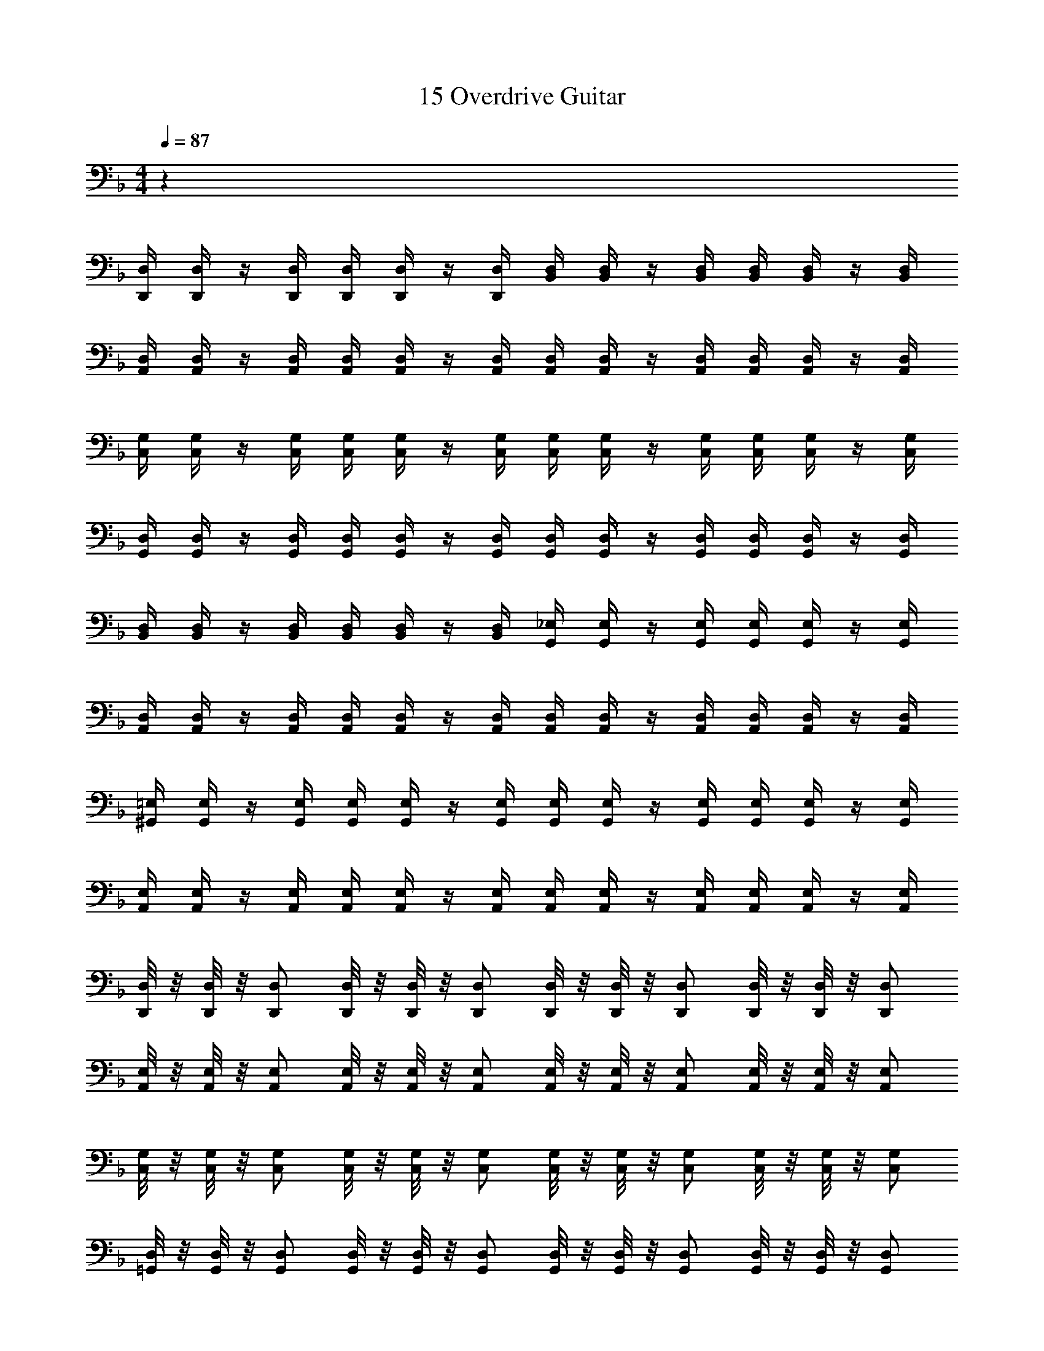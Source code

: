 X: 1
T: 15 Overdrive Guitar
Z: ABC Generated by Starbound Composer v0.8.7
L: 1/4
M: 4/4
Q: 1/4=87
K: F
z32 
[D,,/4D,/4] [D,,/4D,/4] z/4 [D,,/4D,/4] [D,,/4D,/4] [D,,/4D,/4] z/4 [D,,/4D,/4] [B,,/4D,/4] [B,,/4D,/4] z/4 [B,,/4D,/4] [B,,/4D,/4] [B,,/4D,/4] z/4 [B,,/4D,/4] 
[A,,/4D,/4] [A,,/4D,/4] z/4 [A,,/4D,/4] [A,,/4D,/4] [A,,/4D,/4] z/4 [A,,/4D,/4] [A,,/4D,/4] [A,,/4D,/4] z/4 [A,,/4D,/4] [A,,/4D,/4] [A,,/4D,/4] z/4 [A,,/4D,/4] 
[C,/4G,/4] [C,/4G,/4] z/4 [C,/4G,/4] [C,/4G,/4] [C,/4G,/4] z/4 [C,/4G,/4] [C,/4G,/4] [C,/4G,/4] z/4 [C,/4G,/4] [C,/4G,/4] [C,/4G,/4] z/4 [C,/4G,/4] 
[G,,/4D,/4] [G,,/4D,/4] z/4 [G,,/4D,/4] [G,,/4D,/4] [G,,/4D,/4] z/4 [G,,/4D,/4] [G,,/4D,/4] [G,,/4D,/4] z/4 [G,,/4D,/4] [G,,/4D,/4] [G,,/4D,/4] z/4 [G,,/4D,/4] 
[B,,/4D,/4] [B,,/4D,/4] z/4 [B,,/4D,/4] [B,,/4D,/4] [B,,/4D,/4] z/4 [B,,/4D,/4] [G,,/4_E,/4] [G,,/4E,/4] z/4 [G,,/4E,/4] [G,,/4E,/4] [G,,/4E,/4] z/4 [G,,/4E,/4] 
[A,,/4D,/4] [A,,/4D,/4] z/4 [A,,/4D,/4] [A,,/4D,/4] [A,,/4D,/4] z/4 [A,,/4D,/4] [A,,/4D,/4] [A,,/4D,/4] z/4 [A,,/4D,/4] [A,,/4D,/4] [A,,/4D,/4] z/4 [A,,/4D,/4] 
[^G,,/4=E,/4] [G,,/4E,/4] z/4 [G,,/4E,/4] [G,,/4E,/4] [G,,/4E,/4] z/4 [G,,/4E,/4] [G,,/4E,/4] [G,,/4E,/4] z/4 [G,,/4E,/4] [G,,/4E,/4] [G,,/4E,/4] z/4 [G,,/4E,/4] 
[A,,/4E,/4] [A,,/4E,/4] z/4 [A,,/4E,/4] [A,,/4E,/4] [A,,/4E,/4] z/4 [A,,/4E,/4] [A,,/4E,/4] [A,,/4E,/4] z/4 [A,,/4E,/4] [A,,/4E,/4] [A,,/4E,/4] z/4 [A,,/4E,/4] 
[D,,/8D,/8] z/8 [D,,/8D,/8] z/8 [D,,/D,/] [D,,/8D,/8] z/8 [D,,/8D,/8] z/8 [D,,/D,/] [D,,/8D,/8] z/8 [D,,/8D,/8] z/8 [D,,/D,/] [D,,/8D,/8] z/8 [D,,/8D,/8] z/8 [D,,/D,/] 
[A,,/8E,/8] z/8 [A,,/8E,/8] z/8 [A,,/E,/] [A,,/8E,/8] z/8 [A,,/8E,/8] z/8 [A,,/E,/] [A,,/8E,/8] z/8 [A,,/8E,/8] z/8 [A,,/E,/] [A,,/8E,/8] z/8 [A,,/8E,/8] z/8 [A,,/E,/] 
[C,/8G,/8] z/8 [C,/8G,/8] z/8 [C,/G,/] [C,/8G,/8] z/8 [C,/8G,/8] z/8 [C,/G,/] [C,/8G,/8] z/8 [C,/8G,/8] z/8 [C,/G,/] [C,/8G,/8] z/8 [C,/8G,/8] z/8 [C,/G,/] 
[=G,,/8D,/8] z/8 [G,,/8D,/8] z/8 [G,,/D,/] [G,,/8D,/8] z/8 [G,,/8D,/8] z/8 [G,,/D,/] [G,,/8D,/8] z/8 [G,,/8D,/8] z/8 [G,,/D,/] [G,,/8D,/8] z/8 [G,,/8D,/8] z/8 [G,,/D,/] 
[G,,/8_E,/8] z/8 [G,,/8E,/8] z/8 [G,,/E,/] [G,,/8E,/8] z/8 [G,,/8E,/8] z/8 [G,,/E,/] [G,,/8E,/8] z/8 [G,,/8E,/8] z/8 [G,,/E,/] [G,,/8E,/8] z/8 [G,,/8E,/8] z/8 [G,,/E,/] 
[A,,2A,2] [A,,2=E,2A,2] 
[D,/4D/4] z/4 [C,/4C/4] [D,/4D/4] z/4 [C,/4C/4] [D,/4D/4] z/4 [C,/4C/4] z/4 [C,/4C/4] [D,/4D/4] z/4 [^G,,/^G,/] [=G,,/=G,/] 
[G,,/4G,/4] z/4 [D,,/4D,/4] [G,,/4G,/4] z/4 [D,,/4D,/4] [G,,/4G,/4] z/4 [G,,/4G,/4] [D,,/4D,/4] [G,,/4G,/4] [^G,,/4^G,/4] [=G,,/4=G,/4] [F,,/4F,/4] [D,,/4D,/4] [D,/4D/4] z/4 
[C,/4C/4] [D,/4D/4] z/4 [C,/4C/4] [D,/4D/4] z/4 [C,/4C/4] z/4 [C,/4C/4] [D,/4D/4] z/4 [^G,,/^G,/] [=G,,/=G,/] [G,,/4G,/4] z/4 
[D,,/4D,/4] [G,,/4G,/4] z/4 [D,,/4D,/4] [G,,/4G,/4] z/4 [G,,/4G,/4] [D,,/4D,/4] [G,,/4G,/4] [^G,,/4^G,/4] [=G,,/4=G,/4] [F,,/4F,/4] [D,,/4D,/4] [D,/4D/4] z/4 [C,/4C/4] 
[D,/4D/4] z/4 [C,/4C/4] [D,/4D/4] z/4 [C,/4C/4] z/4 [C,/4C/4] [D,/4D/4] z/4 [^G,,/^G,/] [=G,,/=G,/] [G,,/4G,/4] z/4 
[D,,/4D,/4] [G,,/4G,/4] z/4 [D,,/4D,/4] [G,,/4G,/4] z/4 [G,,/4G,/4] [D,,/4D,/4] [G,,/4G,/4] [^G,,/4^G,/4] [=G,,/4=G,/4] [F,,/4F,/4] [D,,/4D,/4] [D,/4D/4] z/4 [C,/4C/4] 
[D,/4D/4] z/4 [C,/4C/4] [D,/4D/4] z/4 [C,/4C/4] z/4 [C,/4C/4] [D,/4D/4] z/4 [^G,,/^G,/] [=G,,/=G,/] [G,,/4G,/4] z/4 
[D,,/4D,/4] [G,,/4G,/4] z/4 [D,,/4D,/4] [G,,/4G,/4] z/4 [G,,/4G,/4] [D,,/4D,/4] [G,,/4G,/4] [^G,,/4^G,/4] [=G,,/4=G,/4] [F,,/4F,/4] [D,,/4D,/4] [D,,/D,/] [D,,/4D,/4] 
[D,,/4D,/4] [D,,/8D,/8] [D,,/8D,/8] [D,,/4D,/4] [D,,/4D,/4] [D,,/4D,/4] [D,,/D,/] [D,,/4D,/4] [D,,/4D,/4] [E,,/4E,/4] [E,,/4E,/4] [E,,/4E,/4] [E,,/4E,/4] [F,,/F,/] [F,,/4F,/4] 
[F,,/4F,/4] [F,,/8F,/8] [F,,/8F,/8] [F,,/4F,/4] [F,,/4F,/4] [F,,/4F,/4] [G,,/G,/] [G,,/4G,/4] [G,,/4G,/4] [G,,/4G,/4] [A,,/4A,/4] [C,/4C/4] [G,,/4G,/4] [A,,/A,/] [A,,/4A,/4] 
[A,,/4A,/4] [A,,/8A,/8] [A,,/8A,/8] [A,,/4A,/4] [A,,/4A,/4] [A,,/4A,/4] [G,,/G,/] [G,,/4G,/4] [G,,/4G,/4] [G,,/8G,/8] [G,,/8G,/8] [G,,/4G,/4] [G,,/4G,/4] [G,,/4G,/4] [F,,/F,/] [F,,/4F,/4] 
[F,,/4F,/4] [F,,/8F,/8] [F,,/8F,/8] [F,,/4F,/4] [F,,/4F,/4] [F,,/4F,/4] [E,,/E,/] [E,,/4E,/4] [E,,/4E,/4] [E,,/8E,/8] [E,,/8E,/8] [E,,/4E,/4] [E,,/4E,/4] [E,,/4E,/4] [D,,/D,/] [D,,/4D,/4] 
[D,,/4D,/4] [D,,/8D,/8] [D,,/8D,/8] [D,,/4D,/4] [D,,/4D,/4] [D,,/4D,/4] [D,,/D,/] [D,,/4D,/4] [D,,/4D,/4] [E,,/4E,/4] [E,,/4E,/4] [E,,/4E,/4] [E,,/4E,/4] [F,,/F,/] [F,,/4F,/4] 
[F,,/4F,/4] [F,,/8F,/8] [F,,/8F,/8] [F,,/4F,/4] [F,,/4F,/4] [F,,/4F,/4] [G,,/G,/] [G,,/4G,/4] [G,,/4G,/4] [G,,/4G,/4] [A,,/4A,/4] [C,/4C/4] [G,,/4G,/4] [A,,/A,/] [A,,/4A,/4] 
[A,,/4A,/4] [A,,/8A,/8] [A,,/8A,/8] [A,,/4A,/4] [A,,/4A,/4] [A,,/4A,/4] [C,/C/] [C,/4C/4] [C,/4C/4] [C,/8C/8] [C,/8C/8] [C,/4C/4] [C,/4C/4] [C,/4C/4] [F,/F/] [F,/4F/4] 
[F,/4F/4] [F,/8F/8] [F,/8F/8] [F,/4F/4] [F,/4F/4] [F,/4F/4] [G,/G/] [G,/4G/4] [G,/4G/4] [G,/8G/8] [G,/8G/8] [G,/4G/4] [G,/4G/4] [G,/4G/4] [A,,/4A,/4] [A,,/4A,/4] [A,,/4A,/4] 
[A,,/4A,/4] [A,,/4A,/4] [A,,/4A,/4] [A,,/4A,/4] [A,,/4A,/4] [A,,/4A,/4] [A,,/4A,/4] [A,,/4A,/4] [A,,/4A,/4] [A,,/4A,/4] [A,,/4A,/4] [A,,/4A,/4] [A,,/4A,/4] [G,,/4G,/4] [G,,/4G,/4] [G,,/4G,/4] 
[G,,/4G,/4] [G,,/4G,/4] [G,,/4G,/4] [G,,/4G,/4] [G,,/4G,/4] [G,,/4G,/4] [G,,/4G,/4] [G,,/4G,/4] [G,,/4G,/4] [G,,/4G,/4] [G,,/4G,/4] [G,,/4G,/4] [G,,/4G,/4] [F,,/4F,/4] [F,,/4F,/4] [F,,/4F,/4] 
[F,,/4F,/4] [F,,/4F,/4] [F,,/4F,/4] [F,,/4F,/4] [F,,/4F,/4] [F,,/4F,/4] [F,,/4F,/4] [F,,/4F,/4] [F,,/4F,/4] [F,,/4F,/4] [F,,/4F,/4] [F,,/4F,/4] [F,,/4F,/4] [E,,/4E,/4] [E,,/4E,/4] [E,,/4E,/4] 
[E,,/4E,/4] [E,,/4E,/4] [E,,/4E,/4] [E,,/4E,/4] [E,,/4E,/4] [E,,/4E,/4] [E,,/4E,/4] [E,,/4E,/4] [E,,/4E,/4] [E,,/4E,/4] [E,,/4E,/4] [E,,/4E,/4] [E,,/4E,/4] [A,,/4A,/4] [A,,/4A,/4] [A,,/4A,/4] 
[A,,/4A,/4] [A,,/4A,/4] [A,,/4A,/4] [A,,/4A,/4] [A,,/4A,/4] [A,,/4A,/4] [A,,/4A,/4] [A,,/4A,/4] [A,,/4A,/4] [A,,/4A,/4] [A,,/4A,/4] [A,,/4A,/4] [A,,/4A,/4] [=B,,/4=B,/4] [B,,/4B,/4] [B,,/4B,/4] 
[B,,/4B,/4] [B,,/4B,/4] [B,,/4B,/4] [B,,/4B,/4] [B,,/4B,/4] [B,,/4B,/4] [B,,/4B,/4] [B,,/4B,/4] [B,,/4B,/4] [B,,/4B,/4] [B,,/4B,/4] [B,,/4B,/4] [B,,/4B,/4] [C,/4C/4] [C,/4C/4] [C,/4C/4] 
[C,/4C/4] [C,/4C/4] [C,/4C/4] [C,/4C/4] [C,/4C/4] [C,/4C/4] [C,/4C/4] [C,/4C/4] [C,/4C/4] [C,/4C/4] [C,/4C/4] [C,/4C/4] [C,/4C/4] [D,/4D/4] [D,/4D/4] [D,/4D/4] 
[D,/4D/4] [D,/4D/4] [D,/4D/4] [D,/4D/4] [D,/4D/4] [E,/4E/4] [E,/4E/4] [E,/4E/4] [E,/4E/4] [E,/4E/4] [E,/4E/4] [E,/4E/4] [E,/4E/4] [F,,/A,,/C,/] [F,,/A,,/C,/] 
[F,,/4A,,/4C,/4] [F,,/4A,,/4C,/4] [F,,/4A,,/4C,/4] [F,,/4A,,/4C,/4] [G,,/B,,/D,/] [G,,/B,,/D,/] [G,,/4B,,/4D,/4] [G,,/4B,,/4D,/4] [G,,/B,,/D,/] [A,,/C,/E,/] [A,,/C,/E,/] 
[A,,/4C,/4E,/4] [A,,/4C,/4E,/4] [A,,/4C,/4E,/4] [A,,/4C,/4E,/4] [E,,/G,,/B,,/] [E,,/G,,/B,,/] [E,,/4G,,/4B,,/4] [E,,/4G,,/4B,,/4] [E,,/G,,/B,,/] [F,,/A,,/C,/] [F,,/A,,/C,/] 
[F,,/4A,,/4C,/4] [F,,/4A,,/4C,/4] [F,,/4A,,/4C,/4] [F,,/4A,,/4C,/4] [G,,/B,,/D,/] [G,,/B,,/D,/] [G,,/4B,,/4D,/4] [G,,/4B,,/4D,/4] [G,,/B,,/D,/] [A,,/C,/E,/] [A,,/C,/E,/] 
[A,,/4C,/4E,/4] [A,,/4C,/4E,/4] [A,,/4C,/4E,/4] [A,,/4C,/4E,/4] [A,,/^C,/] [A,,/C,/] [A,,/4C,/4] [A,,/4C,/4] [A,,/C,/] z2 
[F,,2A,,2=C,2F,2A,2C2] [G,,2B,,2D,2G,2B,2D2] 
[E,,2G,,2B,,2D,2E,2G,2B,2D2] [A,,4^C,4E,4A,4^C4E4] 
[A,,4C,4E,4G,4A,4C4E4G4] z48 
[=B,,,2D,,2^F,,2B,,2D,2^F,2] [_B,,,2D,,2=F,,2_B,,2D,2=F,2] 
[_E,,2G,,2B,,2D,2_E,2] [^G,,2=C,2E,2G,2] 
[C,,2=E,,2=G,,2C,2=E,2G,2] [_E,,2G,,2B,,2_E,2G,2_B,2] 
[A,,2^C,2=E,2A,2] [=E,,2A,,2C,2E,2A,2] 
[D,/4D/4] [D,/4D/4] [D,/4D/4] z13/4 
[=C,/E,/] [C,/E,/] [C,/4E,/4] [C,/4E,/4] [C,/E,/] [C,/E,/] [C,/E,/] [C,/4E,/4] [C,/4E,/4] [C,/4E,/4] [C,/4E,/4] 
[B,,/F,/] [B,,/4F,/4] [B,,/4F,/4] [B,,/4F,/4] [B,,/4F,/4] [B,,/F,/] [B,,/F,/] [B,,/4F,/4] [B,,/4F,/4] [B,,/4F,/4] [B,,/4F,/4] [B,,/F,/] 
[A,,/E,/] [A,,/E,/] [A,,/4E,/4] [A,,/4E,/4] [A,,/E,/] [A,,/E,/] [A,,/E,/] [A,,/8E,/8] z/8 [G,,/8E,/8] z/8 [F,,/4E,/4] z/4 
[B,,/_E,/] [B,,/4E,/4] [B,,/4E,/4] [B,,/4E,/4] [B,,/4E,/4] [B,,/E,/] [B,,/E,/] [B,,/4E,/4] [B,,/4E,/4] [B,,/4E,/4] [B,,/4E,/4] [B,,/E,/] 
[A,,/D,/] [A,,/D,/] [A,,/4D,/4] [A,,/4D,/4] [A,,/D,/] [A,,/D,/] [A,,/D,/] [A,,/4D,/4] [A,,/4D,/4] [A,,/4D,/4] [A,,/4D,/4] 
[B,,/F,/] [B,,/4F,/4] [B,,/4F,/4] [B,,/4F,/4] [B,,/4F,/4] [B,,/F,/] [B,,/F,/] [B,,/4F,/4] [B,,/4F,/4] [B,,/4F,/4] [B,,/4F,/4] [B,,/F,/] 
[A,,/=E,/] [A,,/E,/] [A,,/4E,/4] [A,,/4E,/4] [A,,/E,/] [A,,/E,/] [A,,/E,/] [A,,/4E,/4] [A,,/4E,/4] [A,,/E,/] 
[A,,/D,/] [A,,/4D,/4] [A,,/4D,/4] [A,,/4D,/4] [A,,/4D,/4] [A,,/D,/] [A,,/D,/] [A,,/4D,/4] [A,,/4D,/4] [A,,/4D,/4] [A,,/4D,/4] [A,,/D,/] 
[C,/E,/] [C,/E,/] [C,/4E,/4] [C,/4E,/4] [C,/E,/] [C,/E,/] [C,/E,/] [C,/4E,/4] [C,/4E,/4] [C,/4E,/4] [C,/4E,/4] 
[B,,/F,/] [B,,/4F,/4] [B,,/4F,/4] [B,,/4F,/4] [B,,/4F,/4] [B,,/F,/] [B,,/F,/] [B,,/4F,/4] [B,,/4F,/4] [B,,/4F,/4] [B,,/4F,/4] [B,,/F,/] 
[A,,/E,/] [A,,/E,/] [A,,/4E,/4] [A,,/4E,/4] [A,,/E,/] [A,,/E,/] [A,,/E,/] [A,,/4E,/4] [A,,/4E,/4] [A,,/E,/] 
[G,,/D,/] [G,,/4D,/4] [G,,/4D,/4] [G,,/4D,/4] [G,,/4D,/4] [G,,/D,/] [G,,/D,/] [G,,/4D,/4] [G,,/4D,/4] [G,,/4D,/4] [G,,/4D,/4] [G,,/D,/] 
[A,,/D,/] [A,,/D,/] [A,,/4D,/4] [A,,/4D,/4] [A,,/D,/] [A,,/D,/] [A,,/D,/] [A,,/4D,/4] [A,,/4D,/4] [A,,/4D,/4] [A,,/4D,/4] 
[^G,,/_E,/] [G,,/4E,/4] [G,,/4E,/4] [G,,/4E,/4] [G,,/4E,/4] [G,,/E,/] [G,,/E,/] [G,,/4E,/4] [G,,/4E,/4] [G,,/4E,/4] [G,,/4E,/4] [G,,/E,/] 
[A,,/=E,/] [A,,/E,/] [A,,/4E,/4] [A,,/4E,/4] [A,,/E,/] [A,,/E,/] [A,,/E,/] [A,,E,] 
[F,,2A,,2D,2F,2] [=G,,2C,2E,2G,2] 
[^F,,2=B,,2D,2^F,2] [=F,,2_B,,2D,2=F,2] 
[A,,2D,2F,2A,2] [B,,2_E,2G,2B,2] 
[G,,2C,2=E,2G,2] [A,,2C,2E,2A,2] 
M: 4/4
M: 4/4
z32 
[D,,/4D,/4] [D,,/4D,/4] z/4 [D,,/4D,/4] [D,,/4D,/4] [D,,/4D,/4] z/4 [D,,/4D,/4] [B,,/4D,/4] [B,,/4D,/4] z/4 [B,,/4D,/4] [B,,/4D,/4] [B,,/4D,/4] z/4 [B,,/4D,/4] 
[A,,/4D,/4] [A,,/4D,/4] z/4 [A,,/4D,/4] [A,,/4D,/4] [A,,/4D,/4] z/4 [A,,/4D,/4] [A,,/4D,/4] [A,,/4D,/4] z/4 [A,,/4D,/4] [A,,/4D,/4] [A,,/4D,/4] z/4 [A,,/4D,/4] 
[C,/4G,/4] [C,/4G,/4] z/4 [C,/4G,/4] [C,/4G,/4] [C,/4G,/4] z/4 [C,/4G,/4] [C,/4G,/4] [C,/4G,/4] z/4 [C,/4G,/4] [C,/4G,/4] [C,/4G,/4] z/4 [C,/4G,/4] 
[G,,/4D,/4] [G,,/4D,/4] z/4 [G,,/4D,/4] [G,,/4D,/4] [G,,/4D,/4] z/4 [G,,/4D,/4] [G,,/4D,/4] [G,,/4D,/4] z/4 [G,,/4D,/4] [G,,/4D,/4] [G,,/4D,/4] z/4 [G,,/4D,/4] 
[B,,/4D,/4] [B,,/4D,/4] z/4 [B,,/4D,/4] [B,,/4D,/4] [B,,/4D,/4] z/4 [B,,/4D,/4] [G,,/4_E,/4] [G,,/4E,/4] z/4 [G,,/4E,/4] [G,,/4E,/4] [G,,/4E,/4] z/4 [G,,/4E,/4] 
[A,,/4D,/4] [A,,/4D,/4] z/4 [A,,/4D,/4] [A,,/4D,/4] [A,,/4D,/4] z/4 [A,,/4D,/4] [A,,/4D,/4] [A,,/4D,/4] z/4 [A,,/4D,/4] [A,,/4D,/4] [A,,/4D,/4] z/4 [A,,/4D,/4] 
[^G,,/4=E,/4] [G,,/4E,/4] z/4 [G,,/4E,/4] [G,,/4E,/4] [G,,/4E,/4] z/4 [G,,/4E,/4] [G,,/4E,/4] [G,,/4E,/4] z/4 [G,,/4E,/4] [G,,/4E,/4] [G,,/4E,/4] z/4 [G,,/4E,/4] 
[A,,/4E,/4] [A,,/4E,/4] z/4 [A,,/4E,/4] [A,,/4E,/4] [A,,/4E,/4] z/4 [A,,/4E,/4] [A,,/4E,/4] [A,,/4E,/4] z/4 [A,,/4E,/4] [A,,/4E,/4] [A,,/4E,/4] z/4 [A,,/4E,/4] 
[D,,/8D,/8] z/8 [D,,/8D,/8] z/8 [D,,/D,/] [D,,/8D,/8] z/8 [D,,/8D,/8] z/8 [D,,/D,/] [D,,/8D,/8] z/8 [D,,/8D,/8] z/8 [D,,/D,/] [D,,/8D,/8] z/8 [D,,/8D,/8] z/8 [D,,/D,/] 
[A,,/8E,/8] z/8 [A,,/8E,/8] z/8 [A,,/E,/] [A,,/8E,/8] z/8 [A,,/8E,/8] z/8 [A,,/E,/] [A,,/8E,/8] z/8 [A,,/8E,/8] z/8 [A,,/E,/] [A,,/8E,/8] z/8 [A,,/8E,/8] z/8 [A,,/E,/] 
[C,/8G,/8] z/8 [C,/8G,/8] z/8 [C,/G,/] [C,/8G,/8] z/8 [C,/8G,/8] z/8 [C,/G,/] [C,/8G,/8] z/8 [C,/8G,/8] z/8 [C,/G,/] [C,/8G,/8] z/8 [C,/8G,/8] z/8 [C,/G,/] 
[=G,,/8D,/8] z/8 [G,,/8D,/8] z/8 [G,,/D,/] [G,,/8D,/8] z/8 [G,,/8D,/8] z/8 [G,,/D,/] [G,,/8D,/8] z/8 [G,,/8D,/8] z/8 [G,,/D,/] [G,,/8D,/8] z/8 [G,,/8D,/8] z/8 [G,,/D,/] 
[G,,/8_E,/8] z/8 [G,,/8E,/8] z/8 [G,,/E,/] [G,,/8E,/8] z/8 [G,,/8E,/8] z/8 [G,,/E,/] [G,,/8E,/8] z/8 [G,,/8E,/8] z/8 [G,,/E,/] [G,,/8E,/8] z/8 [G,,/8E,/8] z/8 [G,,/E,/] 
[A,,2A,2] [A,,2=E,2A,2] 
[D,/4D/4] z/4 [C,/4=C/4] [D,/4D/4] z/4 [C,/4C/4] [D,/4D/4] z/4 [C,/4C/4] z/4 [C,/4C/4] [D,/4D/4] z/4 [^G,,/^G,/] [=G,,/=G,/] 
[G,,/4G,/4] z/4 [D,,/4D,/4] [G,,/4G,/4] z/4 [D,,/4D,/4] [G,,/4G,/4] z/4 [G,,/4G,/4] [D,,/4D,/4] [G,,/4G,/4] [^G,,/4^G,/4] [=G,,/4=G,/4] [F,,/4F,/4] [D,,/4D,/4] [D,/4D/4] z/4 
[C,/4C/4] [D,/4D/4] z/4 [C,/4C/4] [D,/4D/4] z/4 [C,/4C/4] z/4 [C,/4C/4] [D,/4D/4] z/4 [^G,,/^G,/] [=G,,/=G,/] [G,,/4G,/4] z/4 
[D,,/4D,/4] [G,,/4G,/4] z/4 [D,,/4D,/4] [G,,/4G,/4] z/4 [G,,/4G,/4] [D,,/4D,/4] [G,,/4G,/4] [^G,,/4^G,/4] [=G,,/4=G,/4] [F,,/4F,/4] [D,,/4D,/4] [D,/4D/4] z/4 [C,/4C/4] 
[D,/4D/4] z/4 [C,/4C/4] [D,/4D/4] z/4 [C,/4C/4] z/4 [C,/4C/4] [D,/4D/4] z/4 [^G,,/^G,/] [=G,,/=G,/] [G,,/4G,/4] z/4 
[D,,/4D,/4] [G,,/4G,/4] z/4 [D,,/4D,/4] [G,,/4G,/4] z/4 [G,,/4G,/4] [D,,/4D,/4] [G,,/4G,/4] [^G,,/4^G,/4] [=G,,/4=G,/4] [F,,/4F,/4] [D,,/4D,/4] [D,/4D/4] z/4 [C,/4C/4] 
[D,/4D/4] z/4 [C,/4C/4] [D,/4D/4] z/4 [C,/4C/4] z/4 [C,/4C/4] [D,/4D/4] z/4 [^G,,/^G,/] [=G,,/=G,/] [G,,/4G,/4] z/4 
[D,,/4D,/4] [G,,/4G,/4] z/4 [D,,/4D,/4] [G,,/4G,/4] z/4 [G,,/4G,/4] [D,,/4D,/4] [G,,/4G,/4] [^G,,/4^G,/4] [=G,,/4=G,/4] [F,,/4F,/4] [D,,/4D,/4] [D,,/D,/] [D,,/4D,/4] 
[D,,/4D,/4] [D,,/8D,/8] [D,,/8D,/8] [D,,/4D,/4] [D,,/4D,/4] [D,,/4D,/4] [D,,/D,/] [D,,/4D,/4] [D,,/4D,/4] [E,,/4E,/4] [E,,/4E,/4] [E,,/4E,/4] [E,,/4E,/4] [F,,/F,/] [F,,/4F,/4] 
[F,,/4F,/4] [F,,/8F,/8] [F,,/8F,/8] [F,,/4F,/4] [F,,/4F,/4] [F,,/4F,/4] [G,,/G,/] [G,,/4G,/4] [G,,/4G,/4] [G,,/4G,/4] [A,,/4A,/4] [C,/4C/4] [G,,/4G,/4] [A,,/A,/] [A,,/4A,/4] 
[A,,/4A,/4] [A,,/8A,/8] [A,,/8A,/8] [A,,/4A,/4] [A,,/4A,/4] [A,,/4A,/4] [G,,/G,/] [G,,/4G,/4] [G,,/4G,/4] [G,,/8G,/8] [G,,/8G,/8] [G,,/4G,/4] [G,,/4G,/4] [G,,/4G,/4] [F,,/F,/] [F,,/4F,/4] 
[F,,/4F,/4] [F,,/8F,/8] [F,,/8F,/8] [F,,/4F,/4] [F,,/4F,/4] [F,,/4F,/4] [E,,/E,/] [E,,/4E,/4] [E,,/4E,/4] [E,,/8E,/8] [E,,/8E,/8] [E,,/4E,/4] [E,,/4E,/4] [E,,/4E,/4] [D,,/D,/] [D,,/4D,/4] 
[D,,/4D,/4] [D,,/8D,/8] [D,,/8D,/8] [D,,/4D,/4] [D,,/4D,/4] [D,,/4D,/4] [D,,/D,/] [D,,/4D,/4] [D,,/4D,/4] [E,,/4E,/4] [E,,/4E,/4] [E,,/4E,/4] [E,,/4E,/4] [F,,/F,/] [F,,/4F,/4] 
[F,,/4F,/4] [F,,/8F,/8] [F,,/8F,/8] [F,,/4F,/4] [F,,/4F,/4] [F,,/4F,/4] [G,,/G,/] [G,,/4G,/4] [G,,/4G,/4] [G,,/4G,/4] [A,,/4A,/4] [C,/4C/4] [G,,/4G,/4] [A,,/A,/] [A,,/4A,/4] 
[A,,/4A,/4] [A,,/8A,/8] [A,,/8A,/8] [A,,/4A,/4] [A,,/4A,/4] [A,,/4A,/4] [C,/C/] [C,/4C/4] [C,/4C/4] [C,/8C/8] [C,/8C/8] [C,/4C/4] [C,/4C/4] [C,/4C/4] [F,/F/] [F,/4F/4] 
[F,/4F/4] [F,/8F/8] [F,/8F/8] [F,/4F/4] [F,/4F/4] [F,/4F/4] [G,/G/] [G,/4G/4] [G,/4G/4] [G,/8G/8] [G,/8G/8] [G,/4G/4] [G,/4G/4] [G,/4G/4] [A,,/4A,/4] [A,,/4A,/4] [A,,/4A,/4] 
[A,,/4A,/4] [A,,/4A,/4] [A,,/4A,/4] [A,,/4A,/4] [A,,/4A,/4] [A,,/4A,/4] [A,,/4A,/4] [A,,/4A,/4] [A,,/4A,/4] [A,,/4A,/4] [A,,/4A,/4] [A,,/4A,/4] [A,,/4A,/4] [G,,/4G,/4] [G,,/4G,/4] [G,,/4G,/4] 
[G,,/4G,/4] [G,,/4G,/4] [G,,/4G,/4] [G,,/4G,/4] [G,,/4G,/4] [G,,/4G,/4] [G,,/4G,/4] [G,,/4G,/4] [G,,/4G,/4] [G,,/4G,/4] [G,,/4G,/4] [G,,/4G,/4] [G,,/4G,/4] [F,,/4F,/4] [F,,/4F,/4] [F,,/4F,/4] 
[F,,/4F,/4] [F,,/4F,/4] [F,,/4F,/4] [F,,/4F,/4] [F,,/4F,/4] [F,,/4F,/4] [F,,/4F,/4] [F,,/4F,/4] [F,,/4F,/4] [F,,/4F,/4] [F,,/4F,/4] [F,,/4F,/4] [F,,/4F,/4] [E,,/4E,/4] [E,,/4E,/4] [E,,/4E,/4] 
[E,,/4E,/4] [E,,/4E,/4] [E,,/4E,/4] [E,,/4E,/4] [E,,/4E,/4] [E,,/4E,/4] [E,,/4E,/4] [E,,/4E,/4] [E,,/4E,/4] [E,,/4E,/4] [E,,/4E,/4] [E,,/4E,/4] [E,,/4E,/4] [A,,/4A,/4] [A,,/4A,/4] [A,,/4A,/4] 
[A,,/4A,/4] [A,,/4A,/4] [A,,/4A,/4] [A,,/4A,/4] [A,,/4A,/4] [A,,/4A,/4] [A,,/4A,/4] [A,,/4A,/4] [A,,/4A,/4] [A,,/4A,/4] [A,,/4A,/4] [A,,/4A,/4] [A,,/4A,/4] [=B,,/4=B,/4] [B,,/4B,/4] [B,,/4B,/4] 
[B,,/4B,/4] [B,,/4B,/4] [B,,/4B,/4] [B,,/4B,/4] [B,,/4B,/4] [B,,/4B,/4] [B,,/4B,/4] [B,,/4B,/4] [B,,/4B,/4] [B,,/4B,/4] [B,,/4B,/4] [B,,/4B,/4] [B,,/4B,/4] [C,/4C/4] [C,/4C/4] [C,/4C/4] 
[C,/4C/4] [C,/4C/4] [C,/4C/4] [C,/4C/4] [C,/4C/4] [C,/4C/4] [C,/4C/4] [C,/4C/4] [C,/4C/4] [C,/4C/4] [C,/4C/4] [C,/4C/4] [C,/4C/4] [D,/4D/4] [D,/4D/4] [D,/4D/4] 
[D,/4D/4] [D,/4D/4] [D,/4D/4] [D,/4D/4] [D,/4D/4] [E,/4E/4] [E,/4E/4] [E,/4E/4] [E,/4E/4] [E,/4E/4] [E,/4E/4] [E,/4E/4] [E,/4E/4] [F,,/A,,/C,/] [F,,/A,,/C,/] 
[F,,/4A,,/4C,/4] [F,,/4A,,/4C,/4] [F,,/4A,,/4C,/4] [F,,/4A,,/4C,/4] [G,,/B,,/D,/] [G,,/B,,/D,/] [G,,/4B,,/4D,/4] [G,,/4B,,/4D,/4] [G,,/B,,/D,/] [A,,/C,/E,/] [A,,/C,/E,/] 
[A,,/4C,/4E,/4] [A,,/4C,/4E,/4] [A,,/4C,/4E,/4] [A,,/4C,/4E,/4] [E,,/G,,/B,,/] [E,,/G,,/B,,/] [E,,/4G,,/4B,,/4] [E,,/4G,,/4B,,/4] [E,,/G,,/B,,/] [F,,/A,,/C,/] [F,,/A,,/C,/] 
[F,,/4A,,/4C,/4] [F,,/4A,,/4C,/4] [F,,/4A,,/4C,/4] [F,,/4A,,/4C,/4] [G,,/B,,/D,/] [G,,/B,,/D,/] [G,,/4B,,/4D,/4] [G,,/4B,,/4D,/4] [G,,/B,,/D,/] [A,,/C,/E,/] [A,,/C,/E,/] 
[A,,/4C,/4E,/4] [A,,/4C,/4E,/4] [A,,/4C,/4E,/4] [A,,/4C,/4E,/4] [A,,/^C,/] [A,,/C,/] [A,,/4C,/4] [A,,/4C,/4] [A,,/C,/] z2 
[F,,2A,,2=C,2F,2A,2C2] [G,,2B,,2D,2G,2B,2D2] 
[E,,2G,,2B,,2D,2E,2G,2B,2D2] [A,,4^C,4E,4A,4^C4E4] 
[A,,4C,4E,4G,4A,4C4E4G4] z48 
[=B,,,2D,,2^F,,2B,,2D,2^F,2] [_B,,,2D,,2=F,,2_B,,2D,2=F,2] 
[_E,,2G,,2B,,2D,2_E,2] [^G,,2=C,2E,2G,2] 
[C,,2=E,,2=G,,2C,2=E,2G,2] [_E,,2G,,2B,,2_E,2G,2_B,2] 
[A,,2^C,2=E,2A,2] [=E,,2A,,2C,2E,2A,2] 
[D,/4D/4] [D,/4D/4] [D,/4D/4] z13/4 
[=C,/E,/] [C,/E,/] [C,/4E,/4] [C,/4E,/4] [C,/E,/] [C,/E,/] [C,/E,/] [C,/4E,/4] [C,/4E,/4] [C,/4E,/4] [C,/4E,/4] 
[B,,/F,/] [B,,/4F,/4] [B,,/4F,/4] [B,,/4F,/4] [B,,/4F,/4] [B,,/F,/] [B,,/F,/] [B,,/4F,/4] [B,,/4F,/4] [B,,/4F,/4] [B,,/4F,/4] [B,,/F,/] 
[A,,/E,/] [A,,/E,/] [A,,/4E,/4] [A,,/4E,/4] [A,,/E,/] [A,,/E,/] [A,,/E,/] [A,,/8E,/8] z/8 [G,,/8E,/8] z/8 [F,,/4E,/4] z/4 
[B,,/_E,/] [B,,/4E,/4] [B,,/4E,/4] [B,,/4E,/4] [B,,/4E,/4] [B,,/E,/] [B,,/E,/] [B,,/4E,/4] [B,,/4E,/4] [B,,/4E,/4] [B,,/4E,/4] [B,,/E,/] 
[A,,/D,/] [A,,/D,/] [A,,/4D,/4] [A,,/4D,/4] [A,,/D,/] [A,,/D,/] [A,,/D,/] [A,,/4D,/4] [A,,/4D,/4] [A,,/4D,/4] [A,,/4D,/4] 
[B,,/F,/] [B,,/4F,/4] [B,,/4F,/4] [B,,/4F,/4] [B,,/4F,/4] [B,,/F,/] [B,,/F,/] [B,,/4F,/4] [B,,/4F,/4] [B,,/4F,/4] [B,,/4F,/4] [B,,/F,/] 
[A,,/=E,/] [A,,/E,/] [A,,/4E,/4] [A,,/4E,/4] [A,,/E,/] [A,,/E,/] [A,,/E,/] [A,,/4E,/4] [A,,/4E,/4] [A,,/E,/] 
[A,,/D,/] [A,,/4D,/4] [A,,/4D,/4] [A,,/4D,/4] [A,,/4D,/4] [A,,/D,/] [A,,/D,/] [A,,/4D,/4] [A,,/4D,/4] [A,,/4D,/4] [A,,/4D,/4] [A,,/D,/] 
[C,/E,/] [C,/E,/] [C,/4E,/4] [C,/4E,/4] [C,/E,/] [C,/E,/] [C,/E,/] [C,/4E,/4] [C,/4E,/4] [C,/4E,/4] [C,/4E,/4] 
[B,,/F,/] [B,,/4F,/4] [B,,/4F,/4] [B,,/4F,/4] [B,,/4F,/4] [B,,/F,/] [B,,/F,/] [B,,/4F,/4] [B,,/4F,/4] [B,,/4F,/4] [B,,/4F,/4] [B,,/F,/] 
[A,,/E,/] [A,,/E,/] [A,,/4E,/4] [A,,/4E,/4] [A,,/E,/] [A,,/E,/] [A,,/E,/] [A,,/4E,/4] [A,,/4E,/4] [A,,/E,/] 
[G,,/D,/] [G,,/4D,/4] [G,,/4D,/4] [G,,/4D,/4] [G,,/4D,/4] [G,,/D,/] [G,,/D,/] [G,,/4D,/4] [G,,/4D,/4] [G,,/4D,/4] [G,,/4D,/4] [G,,/D,/] 
[A,,/D,/] [A,,/D,/] [A,,/4D,/4] [A,,/4D,/4] [A,,/D,/] [A,,/D,/] [A,,/D,/] [A,,/4D,/4] [A,,/4D,/4] [A,,/4D,/4] [A,,/4D,/4] 
[^G,,/_E,/] [G,,/4E,/4] [G,,/4E,/4] [G,,/4E,/4] [G,,/4E,/4] [G,,/E,/] [G,,/E,/] [G,,/4E,/4] [G,,/4E,/4] [G,,/4E,/4] [G,,/4E,/4] [G,,/E,/] 
[A,,/=E,/] [A,,/E,/] [A,,/4E,/4] [A,,/4E,/4] [A,,/E,/] [A,,/E,/] [A,,/E,/] [A,,E,] 
[F,,2A,,2D,2F,2] [=G,,2C,2E,2G,2] 
[^F,,2=B,,2D,2^F,2] [=F,,2_B,,2D,2=F,2] 
[A,,2D,2F,2A,2] [B,,2_E,2G,2B,2] 
[G,,2C,2=E,2G,2] [A,,2C,2E,2A,2] 
